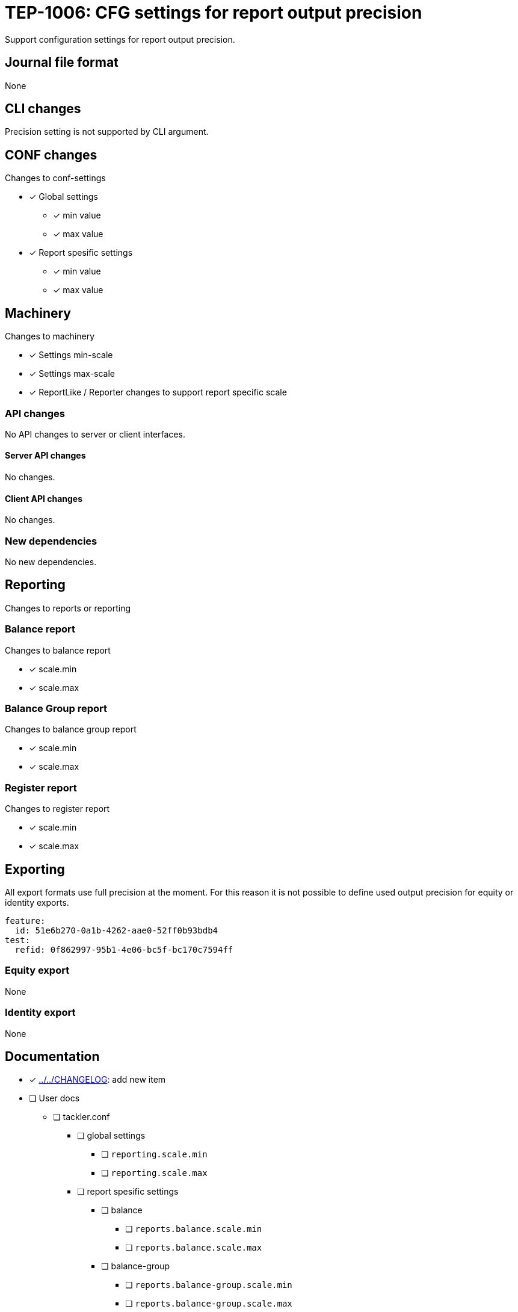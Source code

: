 = TEP-1006: CFG settings for report output precision

Support configuration settings for report output precision.


== Journal file format

None


== CLI changes

Precision setting is not supported by CLI argument.


== CONF changes

Changes to conf-settings

* [x] Global settings
** [x] min value
** [x] max value
* [x] Report spesific settings
** [x] min value
** [x] max value


== Machinery

Changes to machinery

* [x] Settings min-scale
* [x] Settings max-scale
* [x] ReportLike / Reporter changes to support report specific scale


=== API changes

No API changes to server or client interfaces.


==== Server API changes

No changes.


==== Client API changes

No changes.


=== New dependencies

No new dependencies.


== Reporting

Changes to reports or reporting


=== Balance report

Changes to balance report

* [x] scale.min
* [x] scale.max


=== Balance Group report

Changes to balance group report

* [x] scale.min
* [x] scale.max


=== Register report

Changes to register report

* [x] scale.min
* [x] scale.max


== Exporting

All export formats use full precision at the moment. For this reason it is not
possible to define used output precision for equity or identity exports.

....
feature:
  id: 51e6b270-0a1b-4262-aae0-52ff0b93bdb4
test:
  refid: 0f862997-95b1-4e06-bc5f-bc170c7594ff
....


=== Equity export

None


=== Identity export

None


== Documentation

* [x] link:../../CHANGELOG[]: add new item
* [ ] User docs
** [ ] tackler.conf
*** [ ] global settings
**** [ ] `reporting.scale.min`
**** [ ] `reporting.scale.max`
*** [ ] report spesific settings
**** [ ] balance
***** [ ] `reports.balance.scale.min`
***** [ ] `reports.balance.scale.max`
**** [ ] balance-group
***** [ ] `reports.balance-group.scale.min`
***** [ ] `reports.balance-group.scale.max`
**** [ ] register
***** [ ] `reports.register.scale.min`
***** [ ] `reports.register.scale.max`


== Future plans and Postponed (PP) features

Any needs for Server API to set reporting precision per report.


=== Postponed (PP) features

None at the moment


== Tests

Normal, ok-case tests to validate functionality:

* [x] Set global
** [x] old 2-7
** [x] something else, e.g. 1-3
* [x] Iterate over all report settings with report specific settings


=== Errors

Various error cases:

* [x] e: maxScale is smaller than minScale
* [x] e: minScale is negative
* [x] e: maxScale is negative
* [-] e: minScale is too large (arbitrary precision)
* [-] e: maxScale is too large (arbitrary precision)


=== Perf

Should not affect performance.


=== Metadata template for test coverage tracking

....
features:
  - feature:
      id: uuid
      subject: "todo: one-line description of main feature"

  - feature:
      id: uuid
      parent: uuid-of-parent
      subject: "todo: one-line description of sub feature"
      tests:
        errors:
          - error:
              id: uuid
              name: "todo: name of test class/method or test description file"
              desc: "todo: description"
        operations:
          - test:
              id: uuid
              name: "todo: name of test class/method or test description file"
              descriptions:
                - desc: "todo: description"
              references:
                - ref: balance
                - ref: balance-group
                - ref: register
                - ref: identity
                - ref: equity
....
